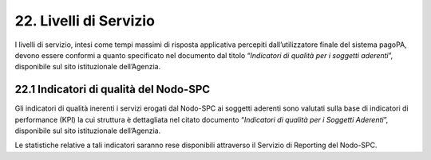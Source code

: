 22. Livelli di Servizio
=======================

I livelli di servizio, intesi come tempi massimi di risposta applicativa
percepiti dall’utilizzatore finale del sistema pagoPA, devono essere
conformi a quanto specificato nel documento dal titolo “\ *Indicatori di
qualità per i soggetti aderenti*\ ”, disponibile sul sito istituzionale
dell’Agenzia.

22.1 Indicatori di qualità del Nodo-SPC
---------------------------------------

Gli indicatori di qualità inerenti i servizi erogati dal Nodo-SPC ai
soggetti aderenti sono valutati sulla base di indicatori di performance
(KPI) la cui struttura è dettagliata nel citato documento “\ *Indicatori
di qualità per i Soggetti Aderenti*\ ”, disponibile sul sito
istituzionale dell’Agenzia.

Le statistiche relative a tali indicatori saranno rese disponibili
attraverso il Servizio di Reporting del Nodo-SPC.
